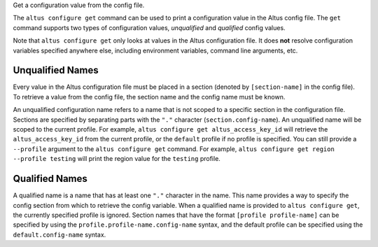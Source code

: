 Get a configuration value from the config file.

The ``altus configure get`` command can be used to print a configuration value in
the Altus config file.  The ``get`` command supports two types of configuration
values, *unqualified* and *qualified* config values.


Note that ``altus configure get`` only looks at values in the Altus configuration
file.  It does **not** resolve configuration variables specified anywhere else,
including environment variables, command line arguments, etc.


Unqualified Names
-----------------

Every value in the Altus configuration file must be placed in a section (denoted
by ``[section-name]`` in the config file).  To retrieve a value from the
config file, the section name and the config name must be known.

An unqualified configuration name refers to a name that is not scoped to a
specific section in the configuration file.  Sections are specified by
separating parts with the ``"."`` character (``section.config-name``).  An
unqualified name will be scoped to the current profile.  For example,
``altus configure get altus_access_key_id`` will retrieve the ``altus_access_key_id``
from the current profile,  or the ``default`` profile if no profile is
specified.  You can still provide a ``--profile`` argument to the ``altus
configure get`` command.  For example, ``altus configure get region --profile
testing`` will print the region value for the ``testing`` profile.


Qualified Names
---------------

A qualified name is a name that has at least one ``"."`` character in the name.
This name provides a way to specify the config section from which to retrieve
the config variable.  When a qualified name is provided to ``altus configure
get``, the currently specified profile is ignored.  Section names that have
the format ``[profile profile-name]`` can be specified by using the
``profile.profile-name.config-name`` syntax, and the default profile can be
specified using the ``default.config-name`` syntax.
